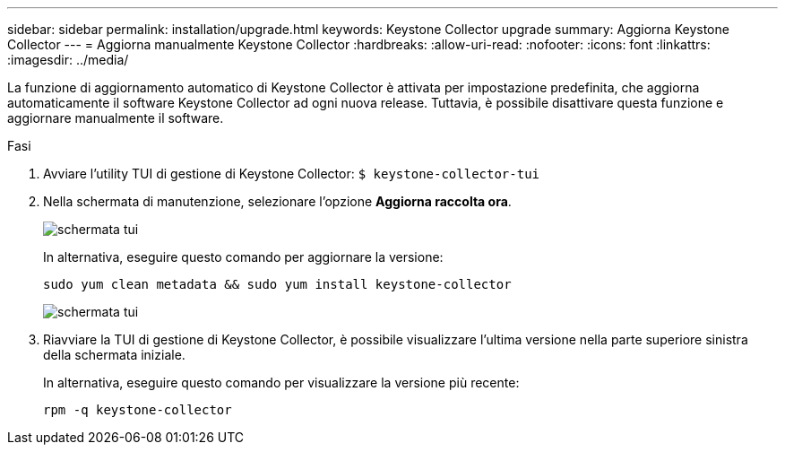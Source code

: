 ---
sidebar: sidebar 
permalink: installation/upgrade.html 
keywords: Keystone Collector upgrade 
summary: Aggiorna Keystone Collector 
---
= Aggiorna manualmente Keystone Collector
:hardbreaks:
:allow-uri-read: 
:nofooter: 
:icons: font
:linkattrs: 
:imagesdir: ../media/


[role="lead"]
La funzione di aggiornamento automatico di Keystone Collector è attivata per impostazione predefinita, che aggiorna automaticamente il software Keystone Collector ad ogni nuova release. Tuttavia, è possibile disattivare questa funzione e aggiornare manualmente il software.

.Fasi
. Avviare l'utility TUI di gestione di Keystone Collector:
`$ keystone-collector-tui`
. Nella schermata di manutenzione, selezionare l'opzione *Aggiorna raccolta ora*.
+
image:upgrade-1.png["schermata tui"]

+
In alternativa, eseguire questo comando per aggiornare la versione:

+
[listing]
----
sudo yum clean metadata && sudo yum install keystone-collector
----
+
image:upgrade-2.png["schermata tui"]

. Riavviare la TUI di gestione di Keystone Collector, è possibile visualizzare l'ultima versione nella parte superiore sinistra della schermata iniziale.
+
In alternativa, eseguire questo comando per visualizzare la versione più recente:

+
[listing]
----
rpm -q keystone-collector
----


